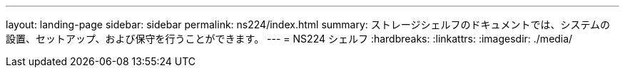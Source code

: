 ---
layout: landing-page 
sidebar: sidebar 
permalink: ns224/index.html 
summary: ストレージシェルフのドキュメントでは、システムの設置、セットアップ、および保守を行うことができます。 
---
= NS224 シェルフ
:hardbreaks:
:linkattrs: 
:imagesdir: ./media/


